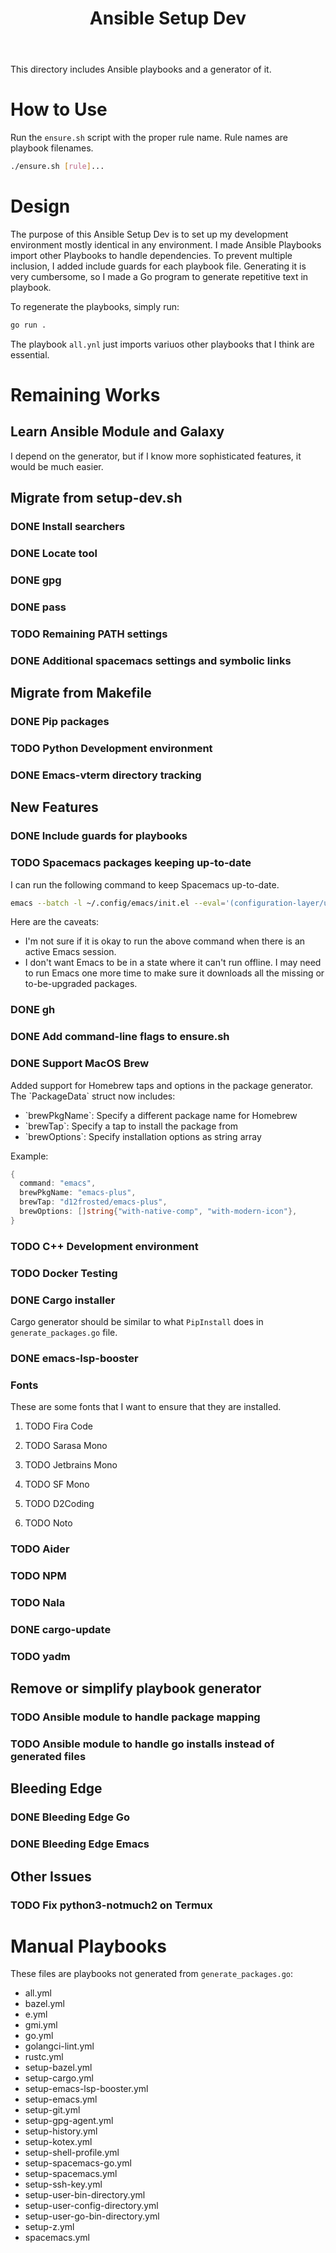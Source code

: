 #+TITLE: Ansible Setup Dev

This directory includes Ansible playbooks and a generator of it.

* How to Use

Run the =ensure.sh= script with the proper rule name. Rule names are playbook
filenames.

#+begin_src sh
  ./ensure.sh [rule]...
#+end_src

* Design
The purpose of this Ansible Setup Dev is to set up my development environment
mostly identical in any environment. I made Ansible Playbooks import other
Playbooks to handle dependencies. To prevent multiple inclusion, I added include
guards for each playbook file. Generating it is very cumbersome, so I made a Go
program to generate repetitive text in playbook.

To regenerate the playbooks, simply run:
#+begin_src sh
  go run .
#+end_src

The playbook =all.ynl= just imports variuos other playbooks that I think are
essential.

* Remaining Works
** Learn Ansible Module and Galaxy
I depend on the generator, but if I know more sophisticated features, it would
be much easier.

** Migrate from setup-dev.sh
*** DONE Install searchers
CLOSED: [2024-08-21 Wed 13:41]
*** DONE Locate tool
CLOSED: [2024-08-26 Mon 19:14]
*** DONE gpg
CLOSED: [2025-03-01 Sat 03:29]
*** DONE pass
CLOSED: [2025-03-08 Sat 14:42]
*** TODO Remaining PATH settings
*** DONE Additional spacemacs settings and symbolic links
CLOSED: [2025-03-08 Sat 14:40]

** Migrate from Makefile
*** DONE Pip packages
CLOSED: [2025-03-01 Sat 03:55]
*** TODO Python Development environment
*** DONE Emacs-vterm directory tracking
CLOSED: [2024-08-26 Mon 19:37]

** New Features
*** DONE Include guards for playbooks
*** TODO Spacemacs packages keeping up-to-date
I can run the following command to keep Spacemacs up-to-date.
#+begin_src sh
  emacs --batch -l ~/.config/emacs/init.el --eval='(configuration-layer/update-packages t)'
#+end_src

Here are the caveats:
- I'm not sure if it is okay to run the above command when there is an active
  Emacs session.
- I don't want Emacs to be in a state where it can't run offline. I may need to
  run Emacs one more time to make sure it downloads all the missing or
  to-be-upgraded packages.

*** DONE gh
CLOSED: [2024-08-21 Wed 13:27]
*** DONE Add command-line flags to ensure.sh
CLOSED: [2024-08-26 Mon 19:16]
*** DONE Support MacOS Brew
Added support for Homebrew taps and options in the package generator. The `PackageData` struct now includes:
- `brewPkgName`: Specify a different package name for Homebrew
- `brewTap`: Specify a tap to install the package from
- `brewOptions`: Specify installation options as string array

Example:
#+begin_src go
  {
  	command: "emacs",
  	brewPkgName: "emacs-plus",
  	brewTap: "d12frosted/emacs-plus",
  	brewOptions: []string{"with-native-comp", "with-modern-icon"},
  }
#+end_src
*** TODO C++ Development environment
*** TODO Docker Testing
*** DONE Cargo installer
CLOSED: [2025-03-02 Sun 00:03]
Cargo generator should be similar to what =PipInstall= does in
=generate_packages.go= file.
*** DONE emacs-lsp-booster
CLOSED: [2025-03-07 Fri 17:20]
*** Fonts
These are some fonts that I want to ensure that they are installed.
**** TODO Fira Code
**** TODO Sarasa Mono
**** TODO Jetbrains Mono
**** TODO SF Mono
**** TODO D2Coding
**** TODO Noto
*** TODO Aider
*** TODO NPM
*** TODO Nala
*** DONE cargo-update
CLOSED: [2025-03-02 Sun 00:03]
*** TODO yadm

** Remove or simplify playbook generator
*** TODO Ansible module to handle package mapping
*** TODO Ansible module to handle go installs instead of generated files

** Bleeding Edge
*** DONE Bleeding Edge Go
*** DONE Bleeding Edge Emacs
CLOSED: [2025-03-01 Sat 03:54]

** Other Issues
*** TODO Fix python3-notmuch2 on Termux

* Manual Playbooks
These files are playbooks not generated from =generate_packages.go=:

- all.yml
- bazel.yml
- e.yml
- gmi.yml
- go.yml
- golangci-lint.yml
- rustc.yml
- setup-bazel.yml
- setup-cargo.yml
- setup-emacs-lsp-booster.yml
- setup-emacs.yml
- setup-git.yml
- setup-gpg-agent.yml
- setup-history.yml
- setup-kotex.yml
- setup-shell-profile.yml
- setup-spacemacs-go.yml
- setup-spacemacs.yml
- setup-ssh-key.yml
- setup-user-bin-directory.yml
- setup-user-config-directory.yml
- setup-user-go-bin-directory.yml
- setup-z.yml
- spacemacs.yml
